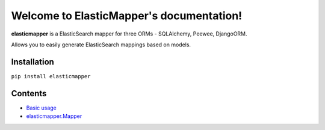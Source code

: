 Welcome to ElasticMapper's documentation!
====================

**elasticmapper** is a ElasticSearch mapper for three ORMs - SQLAlchemy, Peewee, DjangoORM.

Allows you to easily generate ElasticSearch mappings based on models.

============
Installation
============

``pip install elasticmapper``

============
Contents
============

- `Basic usage <https://elasticmapper.readthedocs.io/en/latest/basic_usage.html>`_
- `elasticmapper.Mapper <https://elasticmapper.readthedocs.io/en/latest/mapper.html>`_
